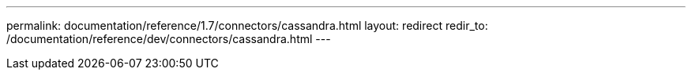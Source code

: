 ---
permalink: documentation/reference/1.7/connectors/cassandra.html
layout: redirect
redir_to: /documentation/reference/dev/connectors/cassandra.html
---
